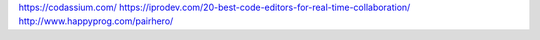 https://codassium.com/
https://iprodev.com/20-best-code-editors-for-real-time-collaboration/
http://www.happyprog.com/pairhero/

